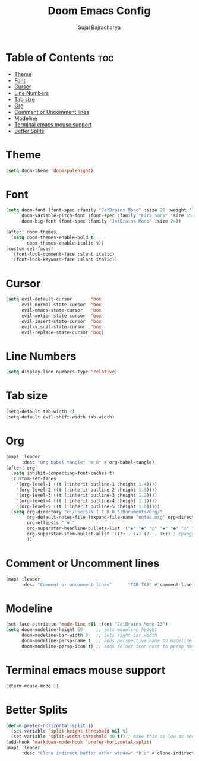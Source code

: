 #+TITLE: Doom Emacs Config
#+AUTHOR: Sujal Bajracharya
#+STARTUP: showeverything
#+OPTIONS: toc:2
#+PROPERTY: header-args :tangle config.el

* Table of Contents :toc:
- [[#theme][Theme]]
- [[#font][Font]]
- [[#cursor][Cursor]]
- [[#line-numbers][Line Numbers]]
- [[#tab-size][Tab size]]
- [[#org][Org]]
- [[#comment-or-uncomment-lines][Comment or Uncomment lines]]
- [[#modeline][Modeline]]
- [[#terminal-emacs-mouse-support][Terminal emacs mouse support]]
- [[#better-splits][Better Splits]]

* Theme
#+begin_src emacs-lisp
(setq doom-theme 'doom-palenight)
#+end_src

* Font
#+begin_src emacs-lisp
(setq doom-font (font-spec :family "JetBrains Mono" :size 20 :weight 'light)
      doom-variable-pitch-font (font-spec :family "Fira Sans" :size 15 :weight 'light)
      doom-big-font (font-spec :family "JetBrains Mono" :size 24))

(after! doom-themes
  (setq doom-themes-enable-bold t
        doom-themes-enable-italic t))
(custom-set-faces!
  '(font-lock-comment-face :slant italic)
  '(font-lock-keyword-face :slant italic))
#+end_src

#+RESULTS:
| doom--customize-themes-h-28 | doom--customize-themes-h-30 | doom--customize-themes-h-31 |

* Cursor
#+begin_src emacs-lisp
(setq evil-default-cursor       'box
      evil-normal-state-cursor  'box
      evil-emacs-state-cursor   'box
      evil-motion-state-cursor  'box
      evil-insert-state-cursor  'box
      evil-visual-state-cursor  'box
      evil-replace-state-cursor 'box)
#+end_src

* Line Numbers
#+begin_src emacs-lisp
(setq display-line-numbers-type 'relative)
#+end_src

* Tab size
#+begin_src emacs-lisp
(setq-default tab-width 2)
(setq-default evil-shift-width tab-width)
#+end_src

* Org
#+begin_src emacs-lisp
(map! :leader
      :desc "Org babel tangle" "m B" #'org-babel-tangle)
(after! org
  (setq inhibit-compacting-font-caches t)
  (custom-set-faces
    '(org-level-1 ((t (:inherit outline-1 :height 1.4))))
    '(org-level-2 ((t (:inherit outline-2 :height 1.3))))
    '(org-level-3 ((t (:inherit outline-3 :height 1.2))))
    '(org-level-4 ((t (:inherit outline-4 :height 1.1))))
    '(org-level-5 ((t (:inherit outline-5 :height 1.0)))))
  (setq org-directory "c:/Users/N I T R O 5/Documents/Org/"
        org-default-notes-file (expand-file-name "notes.org" org-directory)
        org-ellipsis " ▼ "
        org-superstar-headline-bullets-list '("◉" "●" "○" "◆" "●" "○" "◆")
        org-superstar-item-bullet-alist '((?+ . ?✦) (?- . ?➤)) ; changes +/- symbols in item lists
        ))
#+end_src

* Comment or Uncomment lines
#+begin_src emacs-lisp
(map! :leader
      :desc "Comment or uncomment lines"      "TAB TAB" #'comment-line)
#+end_src

* Modeline
#+begin_src emacs-lisp
(set-face-attribute 'mode-line nil :font "JetBrains Mono-13")
(setq doom-modeline-height 50     ;; sets modeline height
      doom-modeline-bar-width 8   ;; sets right bar width
      doom-modeline-persp-name t  ;; adds perspective name to modeline
      doom-modeline-persp-icon t) ;; adds folder icon next to persp name
#+end_src

* Terminal emacs mouse support
#+begin_src emacs-lisp
(xterm-mouse-mode 1)
#+end_src

* Better Splits
#+begin_src emacs-lisp
(defun prefer-horizontal-split ()
  (set-variable 'split-height-threshold nil t)
  (set-variable 'split-width-threshold 40 t)) ; make this as low as needed
(add-hook 'markdown-mode-hook 'prefer-horizontal-split)
(map! :leader
      :desc "Clone indirect buffer other window" "b c" #'clone-indirect-buffer-other-window)
#+end_src
